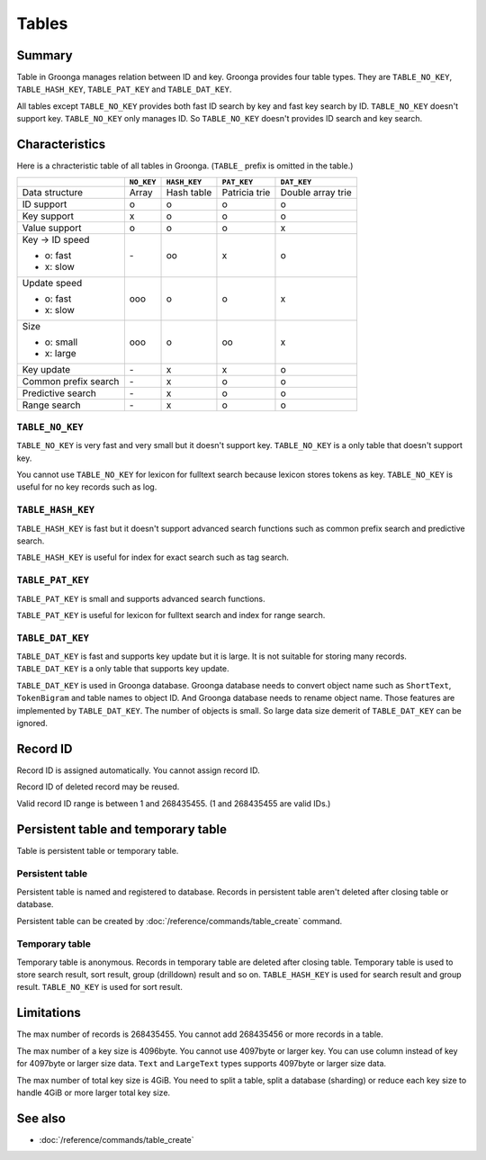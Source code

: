 .. -*- rst -*-

.. highlightlang:: none

Tables
======

Summary
-------

Table in Groonga manages relation between ID and key. Groonga provides
four table types. They are ``TABLE_NO_KEY``, ``TABLE_HASH_KEY``,
``TABLE_PAT_KEY`` and ``TABLE_DAT_KEY``.

All tables except ``TABLE_NO_KEY`` provides both fast ID search by key
and fast key search by ID. ``TABLE_NO_KEY`` doesn't support
key. ``TABLE_NO_KEY`` only manages ID. So ``TABLE_NO_KEY`` doesn't
provides ID search and key search.

Characteristics
---------------

Here is a chracteristic table of all tables in Groonga. (``TABLE_``
prefix is omitted in the table.)

+--------------+------------+--------------+-------------+-------------+
|              | ``NO_KEY`` | ``HASH_KEY`` | ``PAT_KEY`` | ``DAT_KEY`` |
+==============+============+==============+=============+=============+
| Data         | Array      | Hash table   | Patricia    | Double      |
| structure    |            |              | trie        | array       |
|              |            |              |             | trie        |
+--------------+------------+--------------+-------------+-------------+
| ID           | o          | o            | o           | o           |
| support      |            |              |             |             |
+--------------+------------+--------------+-------------+-------------+
| Key          | x          | o            | o           | o           |
| support      |            |              |             |             |
+--------------+------------+--------------+-------------+-------------+
| Value        | o          | o            | o           | x           |
| support      |            |              |             |             |
+--------------+------------+--------------+-------------+-------------+
| Key -> ID    | \-         | oo           | x           | o           |
| speed        |            |              |             |             |
|              |            |              |             |             |
| * o: fast    |            |              |             |             |
| * x: slow    |            |              |             |             |
+--------------+------------+--------------+-------------+-------------+
| Update speed | ooo        | o            | o           | x           |
|              |            |              |             |             |
| * o: fast    |            |              |             |             |
| * x: slow    |            |              |             |             |
+--------------+------------+--------------+-------------+-------------+
| Size         | ooo        | o            | oo          | x           |
|              |            |              |             |             |
| * o: small   |            |              |             |             |
| * x: large   |            |              |             |             |
+--------------+------------+--------------+-------------+-------------+
| Key          | \-         | x            | x           | o           |
| update       |            |              |             |             |
+--------------+------------+--------------+-------------+-------------+
| Common       | \-         | x            | o           | o           |
| prefix       |            |              |             |             |
| search       |            |              |             |             |
+--------------+------------+--------------+-------------+-------------+
| Predictive   | \-         | x            | o           | o           |
| search       |            |              |             |             |
+--------------+------------+--------------+-------------+-------------+
| Range        | \-         | x            | o           | o           |
| search       |            |              |             |             |
+--------------+------------+--------------+-------------+-------------+

.. _token-no-key

``TABLE_NO_KEY``
^^^^^^^^^^^^^^^^

``TABLE_NO_KEY`` is very fast and very small but it doesn't support
key. ``TABLE_NO_KEY`` is a only table that doesn't support key.

You cannot use ``TABLE_NO_KEY`` for lexicon for fulltext search
because lexicon stores tokens as key. ``TABLE_NO_KEY`` is useful for
no key records such as log.

.. _token-hash-key

``TABLE_HASH_KEY``
^^^^^^^^^^^^^^^^^^

``TABLE_HASH_KEY`` is fast but it doesn't support advanced search
functions such as common prefix search and predictive search.

``TABLE_HASH_KEY`` is useful for index for exact search such as tag
search.

.. _token-pat-key

``TABLE_PAT_KEY``
^^^^^^^^^^^^^^^^^

``TABLE_PAT_KEY`` is small and supports advanced search functions.

``TABLE_PAT_KEY`` is useful for lexicon for fulltext search and
index for range search.

.. _token-dat-key

``TABLE_DAT_KEY``
^^^^^^^^^^^^^^^^^

``TABLE_DAT_KEY`` is fast and supports key update but it is large. It
is not suitable for storing many records. ``TABLE_DAT_KEY`` is a only
table that supports key update.

``TABLE_DAT_KEY`` is used in Groonga database. Groonga database needs
to convert object name such as ``ShortText``, ``TokenBigram`` and
table names to object ID. And Groonga database needs to rename object
name. Those features are implemented by ``TABLE_DAT_KEY``. The number
of objects is small. So large data size demerit of ``TABLE_DAT_KEY``
can be ignored.

Record ID
---------

Record ID is assigned automatically. You cannot assign record ID.

Record ID of deleted record may be reused.

Valid record ID range is between 1 and 268435455. (1 and 268435455 are
valid IDs.)

Persistent table and temporary table
------------------------------------

Table is persistent table or temporary table.

Persistent table
^^^^^^^^^^^^^^^^

Persistent table is named and registered to database. Records in
persistent table aren't deleted after closing table or
database.

Persistent table can be created by
:doc:`/reference/commands/table_create` command.

Temporary table
^^^^^^^^^^^^^^^

Temporary table is anonymous. Records in temporary table are deleted
after closing table. Temporary table is used to store search result,
sort result, group (drilldown) result and so on. ``TABLE_HASH_KEY`` is
used for search result and group result. ``TABLE_NO_KEY`` is used for
sort result.

Limitations
-----------

The max number of records is 268435455. You cannot add 268435456 or
more records in a table.

The max number of a key size is 4096byte. You cannot use 4097byte or
larger key. You can use column instead of key for 4097byte or larger
size data. ``Text`` and ``LargeText`` types supports 4097byte or
larger size data.

The max number of total key size is 4GiB. You need to split a table,
split a database (sharding) or reduce each key size to handle 4GiB or
more larger total key size.

See also
--------

* :doc:`/reference/commands/table_create`
